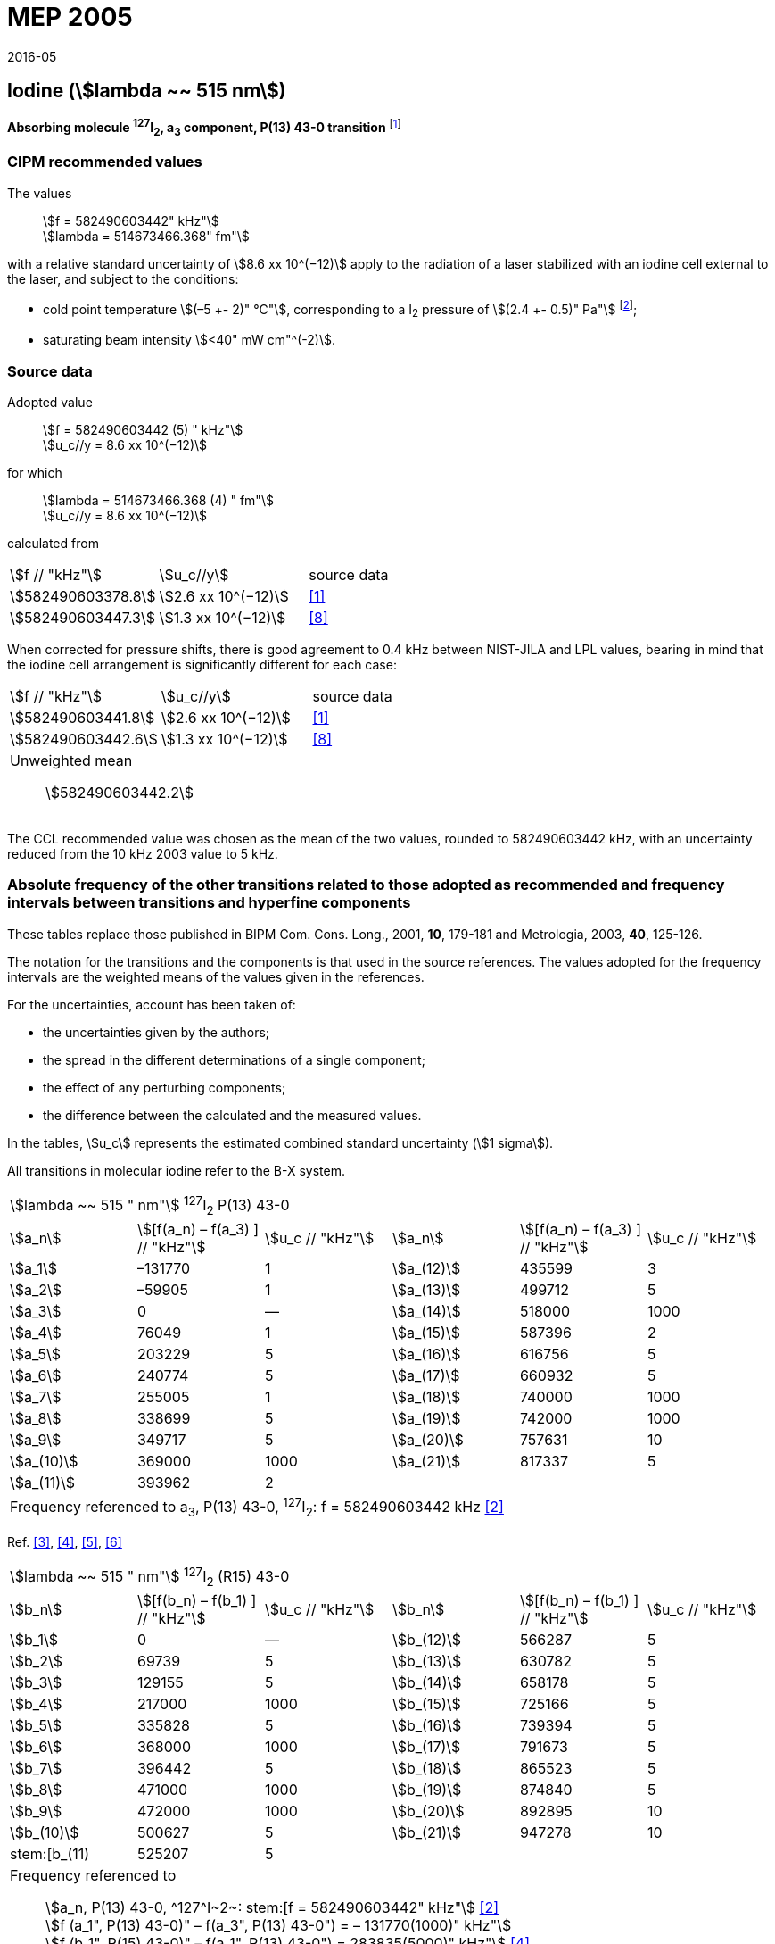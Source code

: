 = MEP 2005
:appendix: 2
:partnumber: 1
:edition: 9
:copyright-year: 2019
:language: en
:docnumber: 
:title-en: 
:title-fr: 
:doctype: guide
:parent-document: si-brochure.adoc
:committee-acronym: CCL-CCTF-WGFS
:committee-en: CCL-CCTF Frequency Standards Working Group
:si-aspect: m_c_deltanu
:docstage: in-force
:confirmed-date: 2015-10
:revdate: 2016-05
:docsubstage: 60
:imagesdir: images
:mn-document-class: bipm
:mn-output-extensions: xml,html,pdf,rxl
:local-cache-only:
:data-uri-image:

== Iodine (stem:[lambda ~~ 515 nm])

*Absorbing molecule ^127^I~2~, a~3~ component, P(13) 43-0 transition* footnote:[All transitions in I~2~ refer to the B^3^Π 0~u~^\+^ – X^1^ Σ~g~^+^ system.]

=== CIPM recommended values

[align=left]
The values:: stem:[f = 582490603442" kHz"] +
stem:[lambda = 514673466.368" fm"]

with a relative standard uncertainty of stem:[8.6 xx 10^(−12)] apply to the radiation of a laser stabilized with an iodine cell external to the laser, and subject to the conditions:

* cold point temperature stem:[(–5 +- 2)" °C"], corresponding to a I~2~ pressure of stem:[(2.4 +- 0.5)" Pa"] footnote:[For the specification of operating conditions, such as temperature, modulation width and laser power, the symbols ± refer to a tolerance, not an uncertainty.];
* saturating beam intensity stem:[<40" mW cm"^(-2)].

=== Source data

[align=left]
Adopted value:: stem:[f = 582490603442 (5) " kHz"] +
stem:[u_c//y = 8.6 xx 10^(−12)]

[align=left]
for which:: stem:[lambda = 514673466.368 (4) " fm"] +
stem:[u_c//y = 8.6 xx 10^(−12)]

calculated from::

[%unnumbered]
|===
| stem:[f // "kHz"] | stem:[u_c//y] | source data
| stem:[582490603378.8] | stem:[2.6 xx 10^(−12)] | <<jones>>
| stem:[582490603447.3] | stem:[1.3 xx 10^(−12)] | <<goncharov>>
|===

When corrected for pressure shifts, there is good agreement to 0.4 kHz between NIST-JILA and LPL values, bearing in mind that the iodine cell arrangement is significantly different for each case:

[%unnumbered]
|===
| stem:[f // "kHz"] | stem:[u_c//y] | source data
| stem:[582490603441.8] | stem:[2.6 xx 10^(−12)] | <<jones>>
| stem:[582490603442.6] | stem:[1.3 xx 10^(−12)] | <<goncharov>>
3+a| Unweighted mean:: stem:[582490603442.2]
|===

The CCL recommended value was chosen as the mean of the two values, rounded to 582490603442 kHz, with an uncertainty reduced from the 10 kHz 2003 value to 5 kHz.

=== Absolute frequency of the other transitions related to those adopted as recommended and frequency intervals between transitions and hyperfine components

These tables replace those published in BIPM Com. Cons. Long., 2001, *10*, 179-181 and Metrologia, 2003, *40*, 125-126.

The notation for the transitions and the components is that used in the source references. The values adopted for the frequency intervals are the weighted means of the values given in the references.

For the uncertainties, account has been taken of:

* the uncertainties given by the authors;
* the spread in the different determinations of a single component;
* the effect of any perturbing components;
* the difference between the calculated and the measured values.

In the tables, stem:[u_c] represents the estimated combined standard uncertainty (stem:[1 sigma]).

All transitions in molecular iodine refer to the B-X system.

|===
6+^.^| stem:[lambda ~~ 515 " nm"] ^127^I~2~ P(13) 43-0
| stem:[a_n] | stem:[[f(a_n) – f(a_3) \] // "kHz"] | stem:[u_c // "kHz"] | stem:[a_n] | stem:[[f(a_n) – f(a_3) \] // "kHz"] | stem:[u_c // "kHz"]

| stem:[a_1] | –131770 | 1 | stem:[a_(12)] | 435599 | 3
| stem:[a_2] | –59905 | 1 | stem:[a_(13)] | 499712 | 5
| stem:[a_3] | 0 | — | stem:[a_(14)] | 518000 | 1000
| stem:[a_4] | 76049 | 1 | stem:[a_(15)] | 587396 | 2
| stem:[a_5] | 203229 | 5 | stem:[a_(16)] | 616756 | 5
| stem:[a_6] | 240774 | 5 | stem:[a_(17)] | 660932 | 5
| stem:[a_7] | 255005 | 1 | stem:[a_(18)] | 740000 | 1000
| stem:[a_8] | 338699 | 5 | stem:[a_(19)] | 742000 | 1000
| stem:[a_9] | 349717 | 5 | stem:[a_(20)] | 757631 | 10
| stem:[a_(10)] | 369000 | 1000 | stem:[a_(21)] | 817337 | 5
| stem:[a_(11)] | 393962 | 2 | | |
6+| Frequency referenced to a~3~, P(13) 43-0, ^127^I~2~: f = 582490603442 kHz <<ci2003>>
|===
Ref. <<hackel>>, <<camy>>, <<borde>>, <<spieweck>>


|===
6+^.^| stem:[lambda ~~ 515 " nm"] ^127^I~2~ (R15) 43-0
| stem:[b_n] | stem:[[f(b_n) – f(b_1) \] // "kHz"] | stem:[u_c // "kHz"] | stem:[b_n] | stem:[[f(b_n) – f(b_1) \] // "kHz"] | stem:[u_c // "kHz"]

| stem:[b_1] | 0 | — | stem:[b_(12)] | 566287 | 5
| stem:[b_2] | 69739 | 5 | stem:[b_(13)] | 630782 | 5
| stem:[b_3]  | 129155 | 5 | stem:[b_(14)] | 658178 | 5
| stem:[b_4]  | 217000 | 1000 | stem:[b_(15)] | 725166 | 5
| stem:[b_5]  | 335828 | 5 | stem:[b_(16)] | 739394 | 5
| stem:[b_6]  | 368000 | 1000 | stem:[b_(17)] | 791673 | 5
| stem:[b_7]  | 396442 | 5 | stem:[b_(18)] | 865523 | 5
| stem:[b_8]  | 471000 | 1000 | stem:[b_(19)] | 874840 | 5
| stem:[b_9]  | 472000 | 1000 | stem:[b_(20)] | 892895 | 10
| stem:[b_(10)]  | 500627 | 5 | stem:[b_(21)] | 947278 | 10
| stem:[b_(11) | 525207 | 5 | | |
6+a| Frequency referenced to:: stem:[a_n, P(13) 43-0, ^127^I~2~: stem:[f = 582490603442" kHz"] <<ci2003>> +
stem:[f (a_1", P(13) 43-0)" – f(a_3", P(13) 43-0") = – 131770(1000)" kHz"] +
stem:[f (b_1", R(15) 43-0)" – f(a_1", P(13) 43-0") = 283835(5000)" kHz"] <<camy>>
|===
Ref. <<camy>>, <<borde>>


|===
6+^.^| stem:[lambda ~~ 515 " nm"] ^127^I~2~ R(98) 58-1
| stem:[d_n] | stem:[[f (d_n) – f (d_6)\]//"kHz"] | stem:[u_c //"kHz"] | stem:[d_n] | stem:[[f(d_n) – f(d_6)]\/"kHz"] | stem:[u_c //"kHz"]

| stem:[d_1] | –413488 | 5 | stem:[d_9] | 225980 | 5
| stem:[d_2] | –359553 | 5 | stem:[d_(10)] | 253000 | 1000
| stem:[d_3] | –194521 | 5 | stem:[d_(11)] | 254000 | 1000
| stem:[d_4] | –159158 | 5 | stem:[d_(12)] | 314131 | 5
| stem:[d_5] | –105769 | 5 | stem:[d_(13)] | 426691 | 5
| stem:[d_6] | 0 | — | stem:[d_(14)] | 481574 | 5
| stem:[d_7] | 172200 | 5 | stem:[d_(15)] | 510246 | 5
| stem:[d_8] | 200478 | 5 | | |
6+a| Frequency referenced to:: stem:[a_3", P(13) 43-0"], ^127^I~2~: stem:[f = 582490603442" kHz"] <<ci2003>> +
stem:[f (d_6", R(98) "58-1) – f (a_3", P(13) 43-0") = –2100000(1000)" kHz"] <<forth>>
|===
Ref. <<borde>>, <<forth>>

[bibliography]
=== References

* [[[jones,1]]], Jones R. J., Cheng W.-Y., Holman K. W., Chen L., Hall J. L., Ye J., Absolute-frequency measurement of the iodine-based length standard at 514.67 nm, _Appl. Phys_, 2002, *B 74* 597-601.

* [[[ci2003,2]]], Recommendation CCL 2c (_BIPM Com. Cons. Long._, 11th Meeting, 2003) adopted by the Comité International des Poids et Mesures at its 92nd Meeting as Recommendation 1 (CI-2003).

* [[[hackel,3]]], Hackel L. A., Casleton K. H., Kukolich S. G., Ezekiel S., Observation of Magnetic Octupole and Scalar Spin-Spin Interactions in I2 Using Laser Spectroscopy, _Phys. Rev. Lett._, 1975, *35*, 568-571.

* [[[camy,4]]], Camy G., _Thesis_, Université Paris-Nord, 1979.

* [[[borde,5]]], Bordé C. J., Camy G., Decomps B., Descoubes J.-P., High precision saturation spectroscopy of ^127^I~2~ with argon lasers at 5145 Å and 5017 Å : I - Main Resonances, _J. Phys._, 1981, *42*, 1393-1411.

* [[[spieweck,6]]], Spieweck F., Gläser M., Foth H.-J., Hyperfine Structure of the P(13), 43-0 Line of ^127^I~2~ at 514.5 nm, European Conference on Atomic Physics, Apr. 6-10, 1981, Heidelberg, _Europhysics Conference Abstracts_, *5A*, Part *I*, 325-326.

* [[[forth,7]]], Foth H. J., Spieweck F., Hyperfine Structure of the R(98), 58-1 Line of ^127^I~2~ at 514.5 nm, _Chem. Phys. Lett._, 1979, *65*, 347-352.

* [[[goncharov,8]]], Goncharov A., Amy-Klein A., Lopez O., Du Burck F., Chardonnet C., Absolute frequency measurement of the iodine-stabilized Ar^+^ laser at 514.6 nm using a femtosecond optical frequency comb, _Appl. Phys,_ *B 78*, 725-31, 2004.